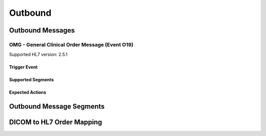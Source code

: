 Outbound
########

.. _orm_out_messages:

Outbound Messages
=================

.. _orm_out_omg_o19:

OMG - General Clinical Order Message (Event O19)
------------------------------------------------
Supported HL7 version: 2.5.1

Trigger Event
^^^^^^^^^^^^^

Supported Segments
^^^^^^^^^^^^^^^^^^

Expected Actions
^^^^^^^^^^^^^^^^

.. _orm_out_segments:

Outbound Message Segments
=========================

.. _orm_out_dicom:

DICOM to HL7 Order Mapping
==========================
